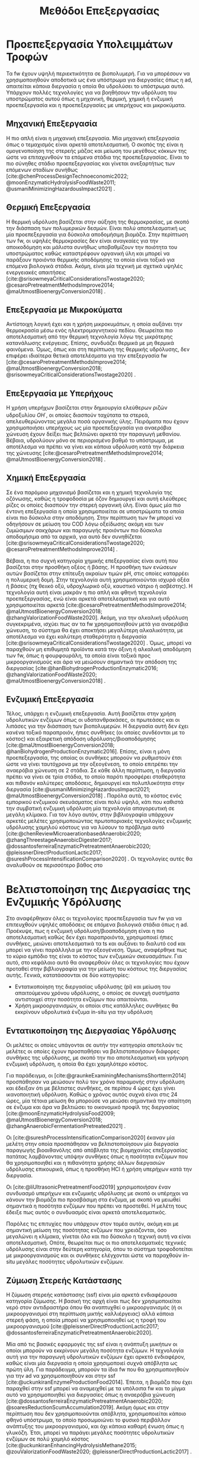 #+TITLE: Μεθόδοι Επεξεργασίας

* COMMENT Επεξήγηση
Στο αρχείο αυτό θα αναπτυχθεί το 3ο κεφάλαιο της διπλωματικής μου, το οποίο θα είναι σχετικό με μεθόδους προεπεξεργασίας των FW για την υδρόλυση του υποστρώματος.

* Προεπεξεργασία Υπολειμμάτων Τροφών
\label{sec:fw_pretreatment}

Τα \acrshort{fw} έχουν υψηλή περιεκτικότητα σε βιοπολυμερή. Για να μπορέσουν να χρησιμοποιηθούν αποδοτικά ως ένα υπόστρωμα για διεργασίες όπως η \acrshort{ad}, απαιτείται κάποια διεργασία η οποία θα υδρολύσει το υπόστρωμα αυτό. Υπάρχουν πολλές τεχνολογίες για να βοηθήσουν την υδρόλυση του υποστρώματος αυτού όπως η μηχανική, θερμική, χημική ή ενζυμική προεπεξεργασία και η προεπεξεργασίες με υπερήχους και μικροκύματα.

** Μηχανική Επεξεργασία
Η πιο απλή είναι η μηχανική επεξεργασία. Μία μηχανική επεξεργασία όπως ο τεμαχισμός είναι αρκετά αποτελεσματική. Ο σκοπός της είναι η ομογενοποίηση της στερεής μάζας και μείωση του μεγέθους κόκκων της ώστε να επιταχυνθούν τα επόμενα στάδια της προεπεξεργασίας. Είναι το πιο σύνηθες στάδιο προεπεξεργασίας και γίνεται ανεξαρτήτως των επόμενων σταδίων συνήθως [cite:@chenProcessDesignTechnoeconomic2022; @moonEnzymaticHydrolysisFoodWaste2011; @usmaniMinimizingHazardousImpact2021] . 

** Θερμική Επεξεργασία
Η θερμική υδρόλυση βασίζεται στην αύξηση της θερμοκρασίας, με σκοπό την διάσπαση των πολυμερικών δεσμών. Είναι πολύ αποτελεσματική ως μία προεπεξεργασία για δύσκολα αποδομήσιμη βιομάζα. Στην περίπτωση των \acrshort{fw}, οι υψηλές θερμοκρασίες δεν είναι αναγκαίες για την αποικοδόμηση και μάλιστα συνήθως υποβαθμίζουν την ποιότητα του υποστρώματος καθώς καταστρέφουν οργανική ύλη και μπορεί να παράξουν προιόντα θερμικής αποδόμησης τα οποία είναι τοξικό για επόμενα βιολογικά στάδια. Ακόμη, είναι μία τεχνική με σχετικά υψηλές ενεργειακές απαιτήσεις [cite:@srisowmeyaCriticalConsiderationsTwostage2020; @cesaroPretreatmentMethodsImprove2014; @maUtmostBioenergyConversion2018] .

** Επεξεργασία με Μικροκύματα
Αντίστοιχη λογική έχει και η χρήση μικροκυμάτων, η οποία αυξάνει την θερμοκρασία μέσω ενός ηλεκτρομαγνητικού πεδίου. Θεωρείται πιο αποτελεσματική από την θερμική τεχνολογία λόγω της μικρότερης κατανάλωσης ενέργειας. Επίσης, συνδυάζει θερμικά με μη θερμικά φαινόμενα. Όμως, όπως και στη περίπτωση της θερμικής υδρόλυσης, δεν επιφέρει ιδιαίτερα θετικά αποτελέσματα για την επεξεργασία \acrshort{fw} [cite:@cesaroPretreatmentMethodsImprove2014; @maUtmostBioenergyConversion2018; @srisowmeyaCriticalConsiderationsTwostage2020] . 

** Επεξεργασία με Υπερήχους
Η χρήση υπερήχων βασίζεται στην δημιουργία ελεύθερων ριζών υδροξυλίου \( OH^{\cdot} \), οι οποίες διασπούν ταχύτατα τα στερεά, απελευθερώνοντας μεγάλα ποσά οργανικής ύλης. Πειράματα που έχουν χρησιμοποιήσει υπερήχους ως μία προεπεξεργασία για αναερόβια χώνευση έχουν δείξει πως βελτιώνει αρκετά την παραγωγή μεθανίου. Βέβαια, υδρολύουν μόνο σε περιορισμένο βαθμό το υπόστρωμα, με αποτέλεσμα να πρέπει να γίνει και κάποια υδρόλυση κατά την διάρκεια της χώνευσης [cite:@cesaroPretreatmentMethodsImprove2014; @maUtmostBioenergyConversion2018] .

** Χημική Επεξεργασία
Σε ένα παρόμοιο μηχανισμό βασίζεται και η χημική τεχνολογία της οζόνωσης, καθώς η τροφοδοσία με όζον δημιουργεί και αυτή ελεύθερες ρίζες οι οποίες διασπούν την στερεή οργανική ύλη. Είναι όμως μία πιο έντονη επεξεργασία η οποία χρησιμοποιείται σε υποστρώματα τα οποία είναι πιο δύσκολα στην αποδόμηση. Στην περίπτωση των \acrshort{fw} μπορεί να οδηγήσουν σε μείωση του COD λόγω οξείδωσης ακόμη και των ζυμώσιμων σακχάρων και παραγωγής προιόντων πιο δύσκολα αποδομήσιμα από τα αρχικά, για αυτό δεν συνηθίζεται [cite:@srisowmeyaCriticalConsiderationsTwostage2020; @cesaroPretreatmentMethodsImprove2014] .

Βέβαια, η πιο συχνή κατηγορία χημικής επεξεργασίας είναι αυτή που βασίζεται στην προσθήκη οξέος ή βάσης. Η προσθήκη των ενώσεων αυτών βασίζεται στην επίτευξη ακραίων τιμών pH, στις οποίες καταρρέει η πολυμερική δομή. Στην τεχνολογία αυτή χρησιμοποιούνται ισχυρά οξέα ή βάσεις (πχ θειικό οξύ, υδροχλωρικό οξύ, καυστικό νάτριο ή ασβέστης). Η τεχνολογία αυτή είναι μακράν η πιο απλή και φθηνή τεχνολογία προεπεξεργασίας, ενώ είναι αρκετά αποτελεσματική και για αυτό χρησιμοποιείται αρκετά [cite:@cesaroPretreatmentMethodsImprove2014; @maUtmostBioenergyConversion2018; @zhangValorizationFoodWaste2020]. Ακόμη, για την αλκαλική υδρόλυση συγκεκριμένα, ισχύει πως αν τα \acrshort{fw} χρησιμοποιηθούν μετά για αναερόβια χώνευση, το σύστημα θα έχει αποκτήσει μεγαλύτερη αλκαλικότητα, με αποτέλεσμα να έχει καλύτερη σταθερότητα η διεργασία [cite:@srisowmeyaCriticalConsiderationsTwostage2020] . Όμως, μπορεί να παραχθούν μη επιθυμητά προϊόντα κατά την όξινη ή αλκαλική αποδόμηση των \acrshort{fw}, όπως η φουρφουράλη, τα οποία είναι τοξικά προς μικροοργανισμούς και άρα να μειώσουν σημαντικά την απόδοση της διεργασίας [cite:@hanBiohydrogenProductionEnzymatic2016; @zhangValorizationFoodWaste2020; @maUtmostBioenergyConversion2018] .

** Ενζυμική Επεξεργασία
Τέλος, υπάρχει η ενζυμική επεξεργασία. Αυτή βασίζεται στην χρήση υδρολυτικών ενζύμων όπως οι υδατανθρακάσες, οι πρωτεάσες και οι λιπάσες για την διάσπαση των βιοπολυμερών. Η διεργασία αυτή δεν έχει κανένα τοξικό παραπροιόν, ήπιες συνθήκες (οι οποίες συνδέονται με το κόστος) και εξαιρετική απόδοση υδρόλυσης/βιοαποδόμησης [cite:@maUtmostBioenergyConversion2018; @hanBiohydrogenProductionEnzymatic2016]. Επίσης, είναι η μόνη προεπεξεργασία, της οποίας οι συνθήκες μπορούν να ρυθμιστούν έτσι ώστε να γίνει ταυτόχρονα με την οξεογένεση, το οποίο επιτρέπει την αναερόβια χώνευση σε 2 στάδια. Σε κάθε άλλη περίπτωση, η διεργασία πρέπει να γίνει σε τρία στάδια, το οποίο παρότι προσφέρει σταθερότητα και πιθανόν καλύτερες αποδόσεις, δημιουργεί και πολυπλοκότητα στην διεργασία [cite:@usmaniMinimizingHazardousImpact2021; @maUtmostBioenergyConversion2018] . Παρόλα αυτά, το κόστος ενός εμπορικού ενζυμικού σκευάσματος είναι πολύ υψηλό, κάτι που καθιστά την συμβατική ενζυμική υδρόλυση μία τεχνολογία απαγορευτική σε μεγάλη κλίμακα. Για τον λόγο αυτόν, στην βιβλιογραφία υπάρχουν αρκετές μελέτες χρησιμοποιώντας πρωτοποριακές τεχνολογίες ενζυμικής υδρόλυσης χαμηλού κόστους για να λύσουν το πρόβλημα αυτό [cite:@chenReviewMicroaerationbasedAnaerobic2020; @zhangThreestageAnaerobicDigester2017; @dossantosferreiraEnzymaticPretreatmentAnaerobic2020; @pleissnerDirectProductionLactic2017; @sureshProcessIntensificationComparison2020] . Οι τεχνολογίες αυτές θα αναλυθούν σε περισσότερο βάθος στο \autoref{sec:enzymes}

* Βελτιστοποίηση της Διεργασίας της Ενζυμικής Υδρόλυσης
\label{sec:enzymes}

Στο \autoref{sec:fw_pretreatment} αναφέρθηκαν όλες οι τεχνολογίες προεπεξεργασία των \acrshort{fw} για να επιτευχθούν υψηλές αποδόσεις σε επόμενα βιολογικά στάδια όπως η \acrshort{ad}. Προέκυψε, πως η ενζυμική υδρόλυση/βιοαποδόμηση είναι η πιο αποτελεσματική καθώς δεν έχει παραπροιόντα, χρησιμοποιεί ήπιες συνθήκες, μειώνει αποτελεσματικά τα \acrfull{ts} και αυξάνει το διαλυτό \acrfull{cod} και μπορεί να γίνει παράλληλα με την οξεογένεση. Όμως, αναφέρθηκε πως το κύριο εμπόδιο της είναι το κόστος των ενζυμικών σκευασμάτων. Για αυτό, στο κεφάλαιο αυτό θα αναφερθούν όλες οι τεχνολογίες που έχουν προταθεί στην βιβλιογραφία για την μείωση του κόστους της διεργασίας αυτής. Γενικά, κατατάσσονται σε δύο κατηγορίες:

- Εντατικοποίηση της διεργασίας υδρόλυσης (\acrfull{pi}) και μείωση του απαιτούμενου χρόνου υδρόλυσης, ο οποίος σε συνεχή συστήματα αντιστοιχεί στην ποσότητα ενζύμων που απαιτούνται.
- Χρήση μικροοργανισμών, οι οποίοι στις κατάλληλες συνθήκες θα εκκρίνουν υδρολυτικά ένζυμα in-situ για την υδρόλυση

** Εντατικοποίηση της Διεργασίας Υδρόλυσης
Οι μελέτες οι οποίες υπάγονται σε αυτήν την κατηγορία αποτελούν τις μελέτες οι οποίες έχουν προσπαθήσει να βελτιστοποιήσουν διάφορες συνθήκες της υδρόλυσης, με σκοπό την πιο αποτελεσματική και γρήγορη ενζυμική υδρόλυση, η οποία θα έχει χαμηλότερο κόστος.

Για παράδειγμα, οι [cite:@graunkeExaminingMechanismsShortterm2014] προσπάθησαν να μειώσουν πολύ τον χρόνο παραμονής στην υδρόλυση και έδειξαν ότι με βέλτιστες συνθήκες, σε περίπου 4 ώρες έχει γίνει ικανοποιητική υδρόλυση. Καθώς ο χρόνος αυτός συχνά είναι στις 24 ώρες, μία τέτοια μείωση θα μπορούσε να μειώσει σημαντικά την απαίτηση σε ένζυμα και άρα να βελτιώσει το οικονομικό προφίλ της διεργασίας [cite:@moonEnzymaticHydrolysisFood2009; @maUtmostBioenergyConversion2018; @zhangAnaerobicFermentationPretreated2021] .

Οι [cite:@sureshProcessIntensificationComparison2020] έκαναν μία μελέτη στην οποία προσπάθησαν να βελτιστοποίησουν μία διεργασία παραγωγής βιοαιθανόλης από απόβλητα της βιομηχανίας επεξεργασίας πατάτας λαμβάνοντας υπόψην συνθήκες όπως η ποσότητα ενζύμων που θα χρησιμοποιηθεί και η πιθανότητα χρήσης άλλων διεργασιών υδρόλυσης επικουρικά, όπως η προσθήκη HCl ή χρήση υπερήχων κατά την διεργασία.

Οι [cite:@liUltrasonicPretreatmentFood2019] χρησιμοποιήσαν έναν συνδυασμό υπερήχων και ενζυμικής υδρόλυσης με σκοπό οι υπέρηχοι να κάνουν την βιομάζα πιο προσβάσιμη στα ένζυμα, με σκοπό να μειωθεί σημαντικά η ποσότητα ενζύμων που πρέπει να προστεθεί. Η μελέτη τους έδειξε πως αυτός ο συνδυασμός είναι αρκετά αποτελεσματικός.

Παρόλες τις επιτυχίες που υπάρχουν στον τομέα αυτόν, ακόμη και με σημαντική μείωση της ποσότητας ενζύμων που χρειάζονται, όσο μεγαλώνει η κλίμακα, γίνεται όλο και πιο δύσκολο η τεχνική αυτή να είναι αποτελεσματική. Οπότε, θεωρείται πως οι πιο αποτελεσματικές τεχνικές υδρόλυσης είναι στην δεύτερη κατηγορία, όπου το σύστημα τροφοδοτείται με μικροοργανισμούς και οι συνθήκες ελέγχονται ώστε να παραχθούν in-situ μεγάλες ποσότητες υδρολυτικών ενζύμων.

** Ζύμωση Στερεής Κατάστασης
  Η ζύμωση στερεής κατάστασης (\acrfull{ssf}) είναι μία αρκετά ενδιαφέρουσα κατηγορία ζύμωσης. Η βασική της αρχή είναι πως δεν χρησιμοποιείται νερό στον αντιδραστήρα όπου θα αναπτυχθεί ο μικροοργανισμός (ή οι μικροοργανισμοί στη περίπτωση μικτής καλλιέργειας) αλλά κάποια στερεή φάση, η οποία μπορεί να χρησιμοποιηθεί ως η τροφή του μικροοργανισμού [cite:@pleissnerDirectProductionLactic2017; @dossantosferreiraEnzymaticPretreatmentAnaerobic2020].

  Μία από τις βασικές εφαρμογές της \acrshort{ssf} είναι η ανάπτυξη μυκήτων οι οποίοι μπορούν να εκκρίνουν μεγάλη ποσότητα ενζύμων. Η τεχνολογία αυτή για την παραγωγή υδρολυτικών ενζύμων έχει αρκετό ενδιαφέρον, καθώς είναι μία διεργασία η οποία χρησιμοποιεί συχνά απόβλητα ως πρώτη ύλη. Για παράδειγμα, μπορούν τα ίδια \acrshort{fw} που θα χρησιμοποιηθούν για την \acrshort{ad} να χρησιμοποιηθούν και στην \acrshort{ssf} [cite:@uckunkiranEnzymeProductionFood2014]. Έπειτα, η βιομάζα που έχει παραχθεί στην \acrshort{ssf} μπορεί να αναμειχθεί με τα υπόλοιπα \acrshort{fw} και το μίγμα αυτό να χρησιμοποιηθεί για διεργασίες όπως η αναερόβια χώνευση [cite:@dossantosferreiraEnzymaticPretreatmentAnaerobic2020; @soaresReductionScumAccumulation2019]. Ακόμη όμως και στην περίπτωση που δεν χρησιμοποιούνται απόβλητα, χρησιμοποιείται κάποιο φθηνό υπόστρωμα, το οποίο προσωμοιώνει το φυσικό περιβάλλον ανάπτυξης του μικροοργανισμού, και όχι κάποια καθαρή ένωση όπως η γλυκόζη. Έτσι, μπορεί να παράγει μεγάλες ποσότητες υδρολυτικών ενζύμων σε πολύ χαμηλό κόστος [cite:@uckunkiranEnhancingHydrolysisMethane2015; @zouValorizationFoodWaste2020; @pleissnerDirectProductionLactic2017] . 

  Επιπλέον, στην διεργασία \acrshort{ssf} δεν απαιτείται κάποιο downstream processing, καθώς όλη η βιομάζα του μύκητα, η οποία είνα πλούσια σε υδρολυτικά ένζυμα, προστίθεται στον αντιδραστήρα. Ο καθαρισμός των ενζύμων είναι το δυσκολότερο κομμάτι της παραγωγής τους και ο βασικός λόγος για τον οποίο είναι ακριβά. Μία τέτοια διεργασία μπορεί να παράγει ένζυμα χωρίς αυτόν τον περιορισμό, και σε ορισμένες περιπτώσεις να είναι και πιο αποτελεσματική από την χρήση ενός εμπορικού σκευάσματος. Επιπροσθέτως, μπορεί να παραχθεί ένα μίγμα ενζύμων το οποίο είναι δύσκολο να βρεθεί ως έχει εμπορικά [cite:@zouValorizationFoodWaste2020; @dossantosferreiraEnzymaticPretreatmentAnaerobic2020; @uckunkiranEnhancingHydrolysisMethane2015].

  Εκτός όμως από το κόστος, η τεχνολογία αυτή έχει πολλά πλεονεκτήματα. Αρχικά, καθώς μιλάμε για στερεή φάση και όχι υδατική, ο όγκος του αντιδραστήρα που απαιτείται είναι αρκετά μικρός, το οποίο μειώνει σημαντικά το κόστος της διεργασίας. Επίσης, σε μία στερεή φάση, υπάρχει μικρότερος κίνδυνος για μόλυνση σε σχέση με την υγρή. Ακόμη, το προιόν της ζύμωσης (στην περίπτωση που εξετάζεται τα ένζυμα) προκύπτει πυκνό και χωρίς ανάγκη ακριβού διαχωρισμού στον οποίο θα απομακρυνθεί το νερό, μειώνοντας σημαντικά το κόστος οποιοδήποτε downstream processing. Επιπλέον, εφόσον δεν απομακρύνεται νερό, δεν υπάρχουν υγρά απόβλητα τα οποία απαιτούν διαχείριση [cite:@aroraBioreactorsSolidState2018; @dossantosferreiraEnzymaticPretreatmentAnaerobic2020] . Όμως, είναι μία σχετικά καινούργια τεχνολογία, η οποία δεν έχει τόσο υψηλό \acrshort{trl} και δεν έχει αξιοποιηθεί εμπορικά σε μεγάλο βαθμό. Παρόλα αυτά, θεωρείται πως έχει πολύ μεγάλο περιθώριο εφαρμογής για διεργασίες που θέλουν ενζυμική υδρόλυση, αλλά το κόστος της την κάνει ανεπιθύμητη [cite:@aroraBioreactorsSolidState2018] . 

  Για την διεργασία αυτή, ένα από τα πιο βασικά γένη είναι τα Aspergillus, με τα A. awamori, A. oryzae, A. terreus και A. niger να είναι τα βασικότερα στελέχη που έχουν εφαρμοστεί στην διεργασία. Έχει βρεθεί πως ο A. awamori είναι ένας από τους αποτελεσματικούς μύκητες για την παραγωγή υδατανθρακασών, ο A. oryzae είναι ένας από τους πιο αποτελεσματικούς για πρωτεάσες ενώ ο Α. terreus είναι ένας από τους πιο αποτελεσματικούς για λιπάσες [cite:@soaresReductionScumAccumulation2019; @zouValorizationFoodWaste2020]. Ο λόγος που χρησιμοποιούνται μικροοργανισμοί του γένους αυτού είναι επειδή μπορούν να προσαρμωστούν εύκολα σε διάφορες περιβαλλοντικές συνθήκες και έχουν μεγάλο εύρος θερμοκρασιών και pH στα οποία μπορούν να αναπτυχθούν (από ψυχρόφιλους μέχρι 10 \( ^oC \) μέχρι θερμόφιλους στους 50 \( ^oC \) και από οξεόφιλους σε pH εώς και 2 μέχρι αλκαλόφιλους σε pH 11). Επίσης, μπορούν να λειτουργήσουν αποτελεσματικά ακόμη και σε συνθήκες ολιγοτροφισμού. Όλα αυτά, τους κάνουν πολύ ικανούς για την διεργασία αυτή, η οποία έχει πολύ μεγάλη σημασία στα πλαίσια της προεπεξεργασίας αποβλήτων, καθώς η ενζυμική υδρόλυση είναι η πιο αποτελεσματική τεχνολογία προεπεξεργασίας, αλλά η τιμή της είναι απαγορευτική [cite:@aroraBioreactorsSolidState2018; @soaresReductionScumAccumulation2019] .

** Παραγωγή Υδρολυτικών Ενζύμων από Βακτήρια
Βέβαια, εκτός από \acrshort{ssf} με χρήση μηκύτων, υδρολυτικά ένζυμα μπορούν να παραχθούν και από βακτήρια. Από το \figurename [[fig:anaerobic_digestion_steps]] φαίνεται πως κατά την αναερόβια χώνευση, μπορεί να γίνει υδρόλυση από τα υδρολυτικά βακτήρια, τα οποία εκκρίνουν ένζυμα με αυτήν την δράση [cite:@grippiChemicalBioenergeticCharacterization2020]. Όπως προαναφέρθηκε, οι συνθήκες της χώνευσης δεν είναι σύμφωνες με τις ιδανικές για τους μικροοργανισμούς αυτούς, οπότε η χώνευση, διεξάγεται πολύ αργά, στην περίπτωση αυτή. Όμως, ως ένα χωριστό στάδιο υδρόλυσης, οι συνθήκες αυτές μπορούν να ρυθμιστούν καλύτερα [cite:@zhangThreestageAnaerobicCodigestion2019; @zhangThreestageAnaerobicDigester2017] . Η υδρόλυση λείτουργεί βέλτιστα σε όξινα pH (πχ 4.5-5.0) και πολλά από τα υδρολυτικά βακτήρια είναι θερμόφιλα, οπότε οι υψηλές θερμοκρασίες (πχ 45-55 \( ^oC \)) μπορεί να συνεισφέρουν στην πιο αποτελεσματική υδρόλυση [cite:@xiaoTemperaturephasedAnaerobicDigestion2018; @zhangThreestageAnaerobicDigester2017; @tangEffectsMicroaerationPhylogenetic2004]. Οπότε, μπορεί η ίδια λάσπη που θα χρησιμοποιηθεί στην αναερόβια χώνευση να χρησιμοποιηθεί και ως εμβόλιο για το στάδιο της υδρόλυσης, μόνο που οι συνθήκες θα είναι ρυθμισμένες έτσι ώστε να είναι βέλτιστη η υδρόλυση.

Αυτή είναι και η αρχή λειτουργίας της αναερόβιας χώνευσης σε 2 φάσεις. Στις συνθήκες αυτές, εκτός από υδρόλυση θα διεξαχθεί και οξεογένεση (οι οξεογόνοι μικροοργανισμοί μπορούν να δράσουν στις συνθήκες αυτές) [cite:@wuPotentialityRecoveringBioresource2022; @pohlandDevelopmentsAnaerobicStabilization1971; @azbarEffectProcessConfiguration2001] . Συχνά, σε ένα τέτοιο σύστημα οι συνθήκες ρυθμίζονται για την βελτιστοποίηση της οξεογένεσης, αλλά μπορούν να επιλεχθούν και συνθήκες με βάση την βελτιστοποίηση της υδρόλυσης.

Άλλη μία αλλαγή που μπορεί να βοηθήσει την υδρόλυση είναι ο αερισμός. Τα βακτήρια που συμμετέχουν στα στάδια της υδρόλυσης και οξεογένεσης είναι προαιρετικά αναερόβια και μάλιστα λειτουργούν πιο αποτελεσματικά σε αερόβιες συνθήκες. Οπότε, αν ο αντιδραστήρας αυτός αερίζεται, μπορεί να βελτιωθεί η απόδοση της υδρόλυσης αλλά και της οξεογένεσης. Μία από τις πρώτες μελέτες που διαπίστωσε αυτό το συμπέρασμα το διαπίστωσε μετά από μικροβιακή ανάλυση, στην οποία υπήρχαν υποχρεωτικά αερόβια βακτήρια σε έναν χωνευτήρα σε δύο φάσεις [cite:@limStudyMicrobialCommunity2013] . Μετά από μελέτη του συστήματος αυτού, διαπιστώθηκε πως πράγματι η προσθήκη οξυγόνου βοηθάει το σύστημα, αρκεί να μην είναι πάρα πολύ μεγάλη ποσότητα, στην οποία περίπτωση αρχίζει να δημιουργεί προβλήματα στα επόμενα στάδια, τα οποία είναι υποχρεωτικά ανερόβια [cite:@xuOptimizationMicroaerationIntensity2014; @nguyenLittleBreathFresh2018; @chenReviewMicroaerationbasedAnaerobic2020] . Έτσι, η τεχνολογία του μικροαερισμού στην αναερόβια χώνευση έχει διερευνηθεί από πολλές ερευνητικές ομάδες [cite:@nguyenLittleBreathFresh2018; @chenReviewMicroaerationbasedAnaerobic2020; @canulbacabTwoPhaseAnaerobic2020; @limEnhancedHydrolysisMethane2013; @limMicrobialCommunityStructure2014] .

Εκτός από την υδρόλυση, ο αερισμός βοηθάει και στην απομάκρυνση του υδρόθειου που μπορεί να δημιουργηθεί σε έναν χωνευτήρα και αποτελεί πρόβλημα [cite:@chenReviewMicroaerationbasedAnaerobic2020; @ramosMicroaerobicDigestionSewage2014] . Αυτό δεν είναι πρόβλημα στην περίπτωση των \acrshort{fw}.

Πέρα από τις τεχνικές αυτές για την έκκριση ενζύμων από βακτήρια τα οποία υπάρχουν στην αναερόβια λάσπη, υπάρχουν και εμπορικά σκευάσματα με αντίστοιχους μικροοργανισμούς τα οποία έχουν υψηλή ενεργότητα σε υδρολυτικά ένζυμα χωρίς να χρειάζεται να παραχθούν με βάση αυτές τις τεχνολογίες. Η χρήση των συνθηκών αυτών είναι και πάλι επιθυμητή για την βέλτιστη λειτουργία, αλλά η χρήση ενός τέτοιου σκευάσματος επιτρέπει μία πολύ εύκολη, αλλά αποτελεσματική ενζυμική υδρόλυση σε χαμηλό κόστος. Λόγω της απλότητας της διεργασίας με την χρήση ενός τέτοιου εμπορικού σκευάσματος σε σχέση με τις προηγούμενες τεχνολογίες, θεωρείται η ιδανική διεργασία υδρόλυσης/βιοαποδόμησης για μεγάλη κλίμακα.
